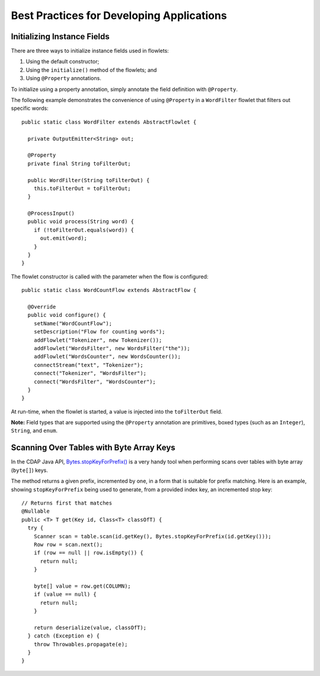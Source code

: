 .. meta::
    :author: Cask Data, Inc.
    :copyright: Copyright © 2014-2016 Cask Data, Inc.

==========================================
Best Practices for Developing Applications
==========================================

Initializing Instance Fields
============================
There are three ways to initialize instance fields used in flowlets:

#. Using the default constructor;
#. Using the ``initialize()`` method of the flowlets; and
#. Using ``@Property`` annotations.

To initialize using a property annotation, simply annotate the field definition with
``@Property``. 

The following example demonstrates the convenience of using ``@Property`` in a
``WordFilter`` flowlet that filters out specific words::

  public static class WordFilter extends AbstractFlowlet {

    private OutputEmitter<String> out;

    @Property
    private final String toFilterOut;

    public WordFilter(String toFilterOut) {
      this.toFilterOut = toFilterOut;
    }

    @ProcessInput()
    public void process(String word) {
      if (!toFilterOut.equals(word)) {
        out.emit(word);
      }
    }
  }


The flowlet constructor is called with the parameter when the flow is configured::

  public static class WordCountFlow extends AbstractFlow {

    @Override
    public void configure() {
      setName("WordCountFlow");
      setDescription("Flow for counting words");
      addFlowlet("Tokenizer", new Tokenizer());
      addFlowlet("WordsFilter", new WordsFilter("the"));
      addFlowlet("WordsCounter", new WordsCounter());
      connectStream("text", "Tokenizer");
      connect("Tokenizer", "WordsFilter");
      connect("WordsFilter", "WordsCounter");
    }
  }


At run-time, when the flowlet is started, a value is injected into the ``toFilterOut``
field.

**Note:** Field types that are supported using the ``@Property`` annotation are primitives,
boxed types (such as an ``Integer``), ``String``, and ``enum``.


Scanning Over Tables with Byte Array Keys
=========================================
In the CDAP Java API, 
`Bytes.stopKeyForPrefix() <../../reference-manual/javadocs/co/cask/cdap/api/common/Bytes.html#stopKeyForPrefix(byte[])>`__
is a very handy tool when performing scans over tables with byte array (``byte[]``) keys.

The method returns a given prefix, incremented by one, in a form that is suitable for
prefix matching. Here is an example, showing ``stopKeyForPrefix`` being used to generate,
from a provided index key, an incremented stop key::

  // Returns first that matches
  @Nullable
  public <T> T get(Key id, Class<T> classOfT) {
    try {
      Scanner scan = table.scan(id.getKey(), Bytes.stopKeyForPrefix(id.getKey()));
      Row row = scan.next();
      if (row == null || row.isEmpty()) {
        return null;
      }

      byte[] value = row.get(COLUMN);
      if (value == null) {
        return null;
      }

      return deserialize(value, classOfT);
    } catch (Exception e) {
      throw Throwables.propagate(e);
    }
  }

